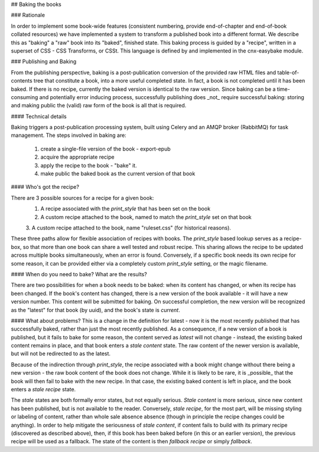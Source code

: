 ## Baking the books

### Rationale

In order to implement some book-wide features (consistent numbering, provide
end-of-chapter and end-of-book collated resources) we have implemented a system
to transform a published book into a different format. We describe this as
"baking" a "raw" book into its "baked", finished state. This baking process is
guided by a "recipe", written in a superset of CSS - CSS Transforms, or CSSt.
This language is defined by and implemented in the cnx-easybake module.

### Publishing and Baking

From the publishing perspective, baking is a post-publication conversion of the
provided raw HTML files and table-of-contents tree that constitute a book, into
a more useful completed state. In fact, a book is not completed until it has
been baked. If there is no recipe, currently the baked version is identical to
the raw version. Since baking can be a time-consuming and potentially error
inducing process, successfully publishing does _not_ require successful baking:
storing and making public the (valid) raw form of the book is all that is
required.

#### Technical details

Baking triggers a post-publication processing system, built using Celery and an
AMQP broker (RabbitMQ) for task management. The steps involved in baking are:

  1. create a single-file version of the book - export-epub
  2. acquire the appropriate recipe
  3. apply the recipe to the book - "bake" it.
  4. make public the baked book as the current version of that book

#### Who's got the recipe?

There are 3 possible sources for a recipe for a given book:
  1. A recipe associated with the `print_style` that has been set on the book
  2. A custom recipe attached to the book, named to match the `print_style` set on that book
  3. A custom recipe attached to the book, name "ruleset.css"
  (for historical reasons).

These three paths allow for flexible association of recipes with books. The
`print_style` based lookup serves as a recipe-box, so that more than one book
can share a well tested and robust recipe. This sharing allows the recipe to be
updated across multiple books simultaneously, when an error is found.
Conversely, if a specific book needs its own recipe for some reason, it can be
provided either via a completely custom `print_style` setting, or the magic
filename.

#### When do you need to bake? What are the results?

There are two possibilities for when a book needs to be baked: when its content
has changed, or when its recipe has been changed. If the book's content has
changed, there is a new version of the book available - it will have a new
version number. This content will be submitted for baking. On successful
completion, the new version will be recognized as the "latest" for that book (by
uuid), and the book's state is `current`.

#### What about problems?
This is a change in the definition for latest - now it is the most recently
published that has successfully baked, rather than just the most recently
published. As a consequence, if a new version of a book is published, but it
fails to bake for some reason, the content served as `latest` will not change -
instead, the existing baked content remains in place, and that book enters a
`stale content` state. The raw content of the newer version is available, but
will not be redirected to as the latest.

Because of the indirection through `print_style`, the recipe associated with a
book might change without there being a new version - the raw book content of
the book does not change. While it is likely to  be rare, it is _possible_ that
the book will then fail to bake with the new recipe. In that case, the existing
baked content is left in place, and the book enters a `stale recipe` state.

The `stale` states are both formally error states, but not equally serious.
`Stale content` is more serious, since new content has been published, but is
not available to the reader. Conversely, `stale recipe`, for the most part, will
be missing styling or labeling of content, rather than whole sale absence
absence (though in principle the recipe changes could be anything). In order to
help mitigate the seriousness of `stale content`, if content fails to build with
its primary recipe (discovered as described above), then, if this book has been
baked before (in this or an earlier version), the previous recipe will be
used as a fallback. The state of the content is then `fallback recipe` or simply
`fallback`.
